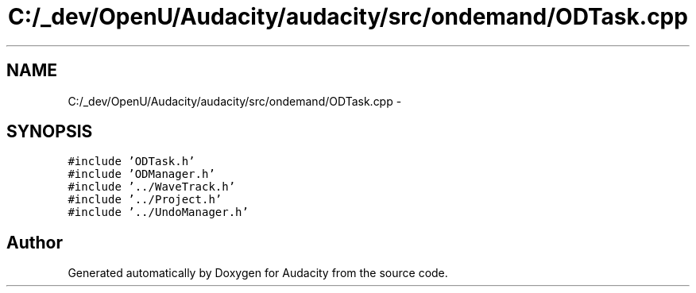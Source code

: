 .TH "C:/_dev/OpenU/Audacity/audacity/src/ondemand/ODTask.cpp" 3 "Thu Apr 28 2016" "Audacity" \" -*- nroff -*-
.ad l
.nh
.SH NAME
C:/_dev/OpenU/Audacity/audacity/src/ondemand/ODTask.cpp \- 
.SH SYNOPSIS
.br
.PP
\fC#include 'ODTask\&.h'\fP
.br
\fC#include 'ODManager\&.h'\fP
.br
\fC#include '\&.\&./WaveTrack\&.h'\fP
.br
\fC#include '\&.\&./Project\&.h'\fP
.br
\fC#include '\&.\&./UndoManager\&.h'\fP
.br

.SH "Author"
.PP 
Generated automatically by Doxygen for Audacity from the source code\&.

